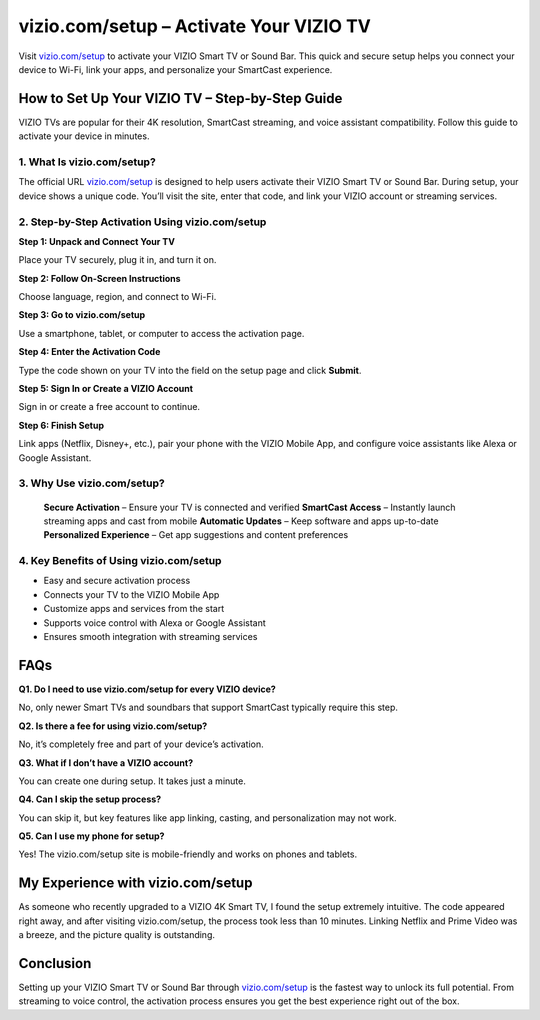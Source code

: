 ===============================
vizio.com/setup – Activate Your VIZIO TV
===============================

Visit `vizio.com/setup <https://www.vizio.com/setup>`_ to activate your VIZIO Smart TV or Sound Bar. This quick and secure setup helps you connect your device to Wi-Fi, link your apps, and personalize your SmartCast experience.

.. raw:: html

    <div style="text-align: center; margin: 30px 0;">

.. image:: Button.png
   :alt: vizio.com/setup
   :target: https://vizio.com/setup

.. raw:: html

    </div>

How to Set Up Your VIZIO TV – Step-by-Step Guide
===============================================================

VIZIO TVs are popular for their 4K resolution, SmartCast streaming, and voice assistant compatibility. Follow this guide to activate your device in minutes.

1. What Is vizio.com/setup?
---------------------------

The official URL `vizio.com/setup <https://www.vizio.com/setup>`_ is designed to help users activate their VIZIO Smart TV or Sound Bar. During setup, your device shows a unique code. You’ll visit the site, enter that code, and link your VIZIO account or streaming services.

2. Step-by-Step Activation Using vizio.com/setup
-------------------------------------------------

**Step 1: Unpack and Connect Your TV**  

Place your TV securely, plug it in, and turn it on.

**Step 2: Follow On-Screen Instructions**  

Choose language, region, and connect to Wi-Fi.

**Step 3: Go to vizio.com/setup**  

Use a smartphone, tablet, or computer to access the activation page.

**Step 4: Enter the Activation Code**  

Type the code shown on your TV into the field on the setup page and click **Submit**.

**Step 5: Sign In or Create a VIZIO Account**  

Sign in or create a free account to continue.

**Step 6: Finish Setup**  

Link apps (Netflix, Disney+, etc.), pair your phone with the VIZIO Mobile App, and configure voice assistants like Alexa or Google Assistant.

3. Why Use vizio.com/setup?
---------------------------

 **Secure Activation** – Ensure your TV is connected and verified  
 **SmartCast Access** – Instantly launch streaming apps and cast from mobile  
 **Automatic Updates** – Keep software and apps up-to-date  
 **Personalized Experience** – Get app suggestions and content preferences

4. Key Benefits of Using vizio.com/setup
----------------------------------------

-  Easy and secure activation process  
-  Connects your TV to the VIZIO Mobile App  
-  Customize apps and services from the start  
-  Supports voice control with Alexa or Google Assistant  
-  Ensures smooth integration with streaming services

FAQs
====

**Q1. Do I need to use vizio.com/setup for every VIZIO device?**  

No, only newer Smart TVs and soundbars that support SmartCast typically require this step.

**Q2. Is there a fee for using vizio.com/setup?**  

No, it’s completely free and part of your device’s activation.

**Q3. What if I don’t have a VIZIO account?**  

You can create one during setup. It takes just a minute.

**Q4. Can I skip the setup process?**  

You can skip it, but key features like app linking, casting, and personalization may not work.

**Q5. Can I use my phone for setup?**  

Yes! The vizio.com/setup site is mobile-friendly and works on phones and tablets.

My Experience with vizio.com/setup
===================================

As someone who recently upgraded to a VIZIO 4K Smart TV, I found the setup extremely intuitive. The code appeared right away, and after visiting vizio.com/setup, the process took less than 10 minutes. Linking Netflix and Prime Video was a breeze, and the picture quality is outstanding.

Conclusion
==========

Setting up your VIZIO Smart TV or Sound Bar through `vizio.com/setup <https://www.vizio.com/setup>`_ is the fastest way to unlock its full potential. From streaming to voice control, the activation process ensures you get the best experience right out of the box.

